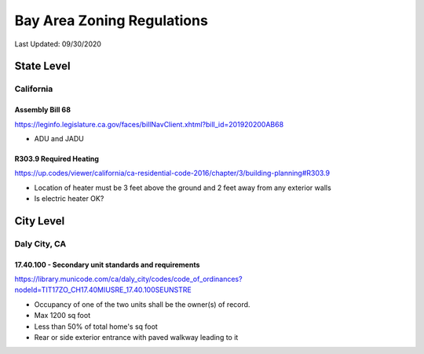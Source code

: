***************************
Bay Area Zoning Regulations
***************************

Last Updated: 09/30/2020


State Level
===========


California
**********

Assembly Bill 68
----------------

https://leginfo.legislature.ca.gov/faces/billNavClient.xhtml?bill_id=201920200AB68

* ADU and JADU


R303.9 Required Heating
-----------------------

https://up.codes/viewer/california/ca-residential-code-2016/chapter/3/building-planning#R303.9

* Location of heater must be 3 feet above the ground and 2 feet away from any exterior walls
* Is electric heater OK?


City Level
==========


Daly City, CA
*************

17.40.100 - Secondary unit standards and requirements
-----------------------------------------------------

https://library.municode.com/ca/daly_city/codes/code_of_ordinances?nodeId=TIT17ZO_CH17.40MIUSRE_17.40.100SEUNSTRE

* Occupancy of one of the two units shall be the owner(s) of record.
* Max 1200 sq foot
* Less than 50% of total home's sq foot
* Rear or side exterior entrance with paved walkway leading to it
